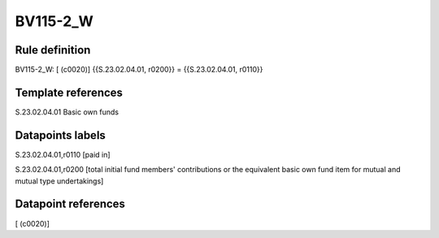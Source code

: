 =========
BV115-2_W
=========

Rule definition
---------------

BV115-2_W: [ (c0020)] {{S.23.02.04.01, r0200}} = {{S.23.02.04.01, r0110}}


Template references
-------------------

S.23.02.04.01 Basic own funds


Datapoints labels
-----------------

S.23.02.04.01,r0110 [paid in]

S.23.02.04.01,r0200 [total initial fund members' contributions or the equivalent basic own fund item for mutual and mutual type undertakings]



Datapoint references
--------------------

[ (c0020)]